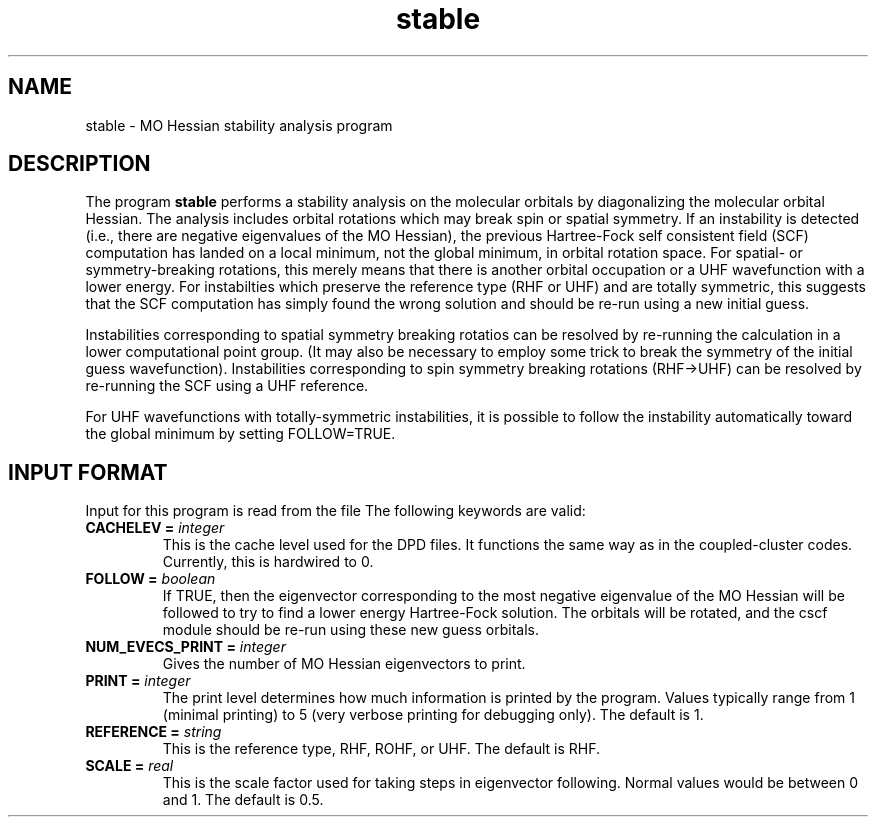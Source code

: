 .TH stable 1 " 23 Aug, 2003" "" ""
.  \"
.  \" Notice of Document Modification
.  \"
.  \"   man page created by David Sherrill, 23 Aug 2003
.  \"
.  \"
.SH NAME
stable \- MO Hessian stability analysis program

.SH DESCRIPTION
.LP
The program
.B stable
performs a stability analysis on the molecular orbitals by
diagonalizing the molecular orbital Hessian.  The analysis
includes orbital rotations which may break spin or spatial
symmetry.  If an instability is detected (i.e., there are
negative eigenvalues of the MO Hessian), the previous
Hartree-Fock self consistent field (SCF) computation has landed
on a local minimum, not the global minimum, in orbital
rotation space.  For spatial- or symmetry-breaking rotations,
this merely means that there is another orbital occupation or a
UHF wavefunction with a lower energy.  For instabilties which
preserve the reference type (RHF or UHF) and are totally symmetric,
this suggests that the SCF computation has simply found the wrong
solution and should be re-run using a new initial guess.

Instabilities corresponding to spatial symmetry breaking rotatios
can be resolved by re-running the calculation in a lower 
computational point group.  (It may also be necessary to employ
some trick to break the symmetry of the initial guess wavefunction).
Instabilities corresponding to spin symmetry breaking rotations
(RHF->UHF) can be resolved by re-running the SCF using a UHF
reference.

For UHF wavefunctions with totally-symmetric instabilities, it is
possible to follow the instability automatically toward the global
minimum by setting FOLLOW=TRUE.

.SH INPUT FORMAT
.LP
Input for this program is read from the file
.pN INPUT .
The following keywords are valid:

.IP "\fBCACHELEV =\fP \fIinteger\fP"
This is the cache level used for the DPD files.  It functions the
same way as in the coupled-cluster codes.  Currently, this is 
hardwired to 0.

.IP "\fBFOLLOW =\fP \fIboolean\fP"
If TRUE, then the eigenvector corresponding to the most negative 
eigenvalue of the MO Hessian will be followed to try to find a lower
energy Hartree-Fock solution.  The orbitals will be rotated, and the
cscf module should be re-run using these new guess orbitals.

.IP "\fBNUM\_EVECS\_PRINT =\fP \fIinteger\fP"
Gives the number of MO Hessian eigenvectors to print.

.IP "\fBPRINT =\fP \fIinteger\fP"
The print level determines how much information is printed by the
program.  Values typically range from 1 (minimal printing) to 5 (very
verbose printing for debugging only).  The default is 1.

.IP "\fBREFERENCE =\fP \fIstring\fP"
This is the reference type, RHF, ROHF, or UHF.  The default is RHF.

.IP "\fBSCALE =\fP \fIreal\fP"
This is the scale factor used for taking steps in eigenvector
following.  Normal values would be between 0 and 1.  The default is 0.5.


